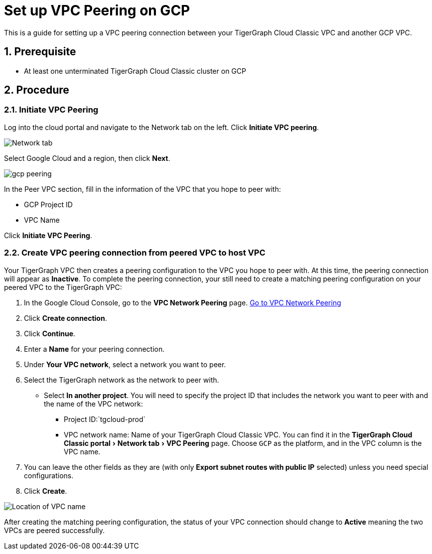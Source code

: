 = Set up VPC Peering on GCP
:description: The steps to set up VPC peering between TigerGraph's GCP VPC and your GCP VPC.
:sectnums:
:experimental:
:page-aliases: cloud:vpc-peering/gcp.adoc

This is a guide for setting up a VPC peering connection between your
TigerGraph Cloud Classic VPC and another GCP VPC.

== Prerequisite

* At least one unterminated TigerGraph Cloud Classic cluster on GCP

== Procedure

[[initiate-vpc-peering]]
=== Initiate VPC Peering

Log into the cloud portal and navigate to the Network tab on the left.
Click btn:[Initiate VPC peering].

image:set-up.png[Network tab]

Select Google Cloud and a region, then click btn:[Next].

image:gcp-peering.png[]

In the Peer VPC section, fill in the information of the VPC that you
hope to peer with:

* GCP Project ID
* VPC Name

Click btn:[Initiate VPC Peering].

[[create-vpc-peering-connection-from-peered-vpc-to-host-vpc]]
=== Create VPC peering connection from peered VPC to host VPC

Your TigerGraph VPC then creates a peering
configuration to the VPC you hope to peer with. At this time, the
peering connection will appear as *Inactive*. To complete the peering
connection, your still need to create a matching peering configuration
on your peered VPC to the TigerGraph VPC:

[arabic]
. In the Google Cloud Console, go to the btn:[VPC Network Peering] page.
https://console.cloud.google.com/networking/peering/list[Go to VPC
Network Peering]
. Click btn:[Create connection].
. Click btn:[Continue].
. Enter a *Name* for your peering connection.
. Under btn:[Your VPC network], select a network you want to peer.
. Select the TigerGraph network as the network to peer with.
* Select btn:[In another project]. You will need to specify the project ID
that includes the network you want to peer with and the name of the VPC
network:
** Project ID:`+tgcloud-prod+`
** VPC network name: Name of your TigerGraph Cloud Classic VPC. You can find it
in the menu:TigerGraph Cloud Classic portal[Network tab > VPC Peering] page.
Choose `+GCP+` as the platform, and in the VPC column is the VPC name.
. You can leave the other fields as they are (with only btn:[Export subnet
routes with public IP] selected) unless you need special configurations.
. Click btn:[Create].

image:vpcname-gcp.png[Location of VPC name]

After creating the matching peering configuration, the status of your VPC connection should change to btn:[Active] meaning the two VPCs are peered successfully.
